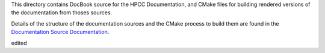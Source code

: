 This directory contains DocBook source for the HPCC Documentation, and CMake files for building
rendered versions of the documentation from thoses sources.

Details of the structure of the documentation sources and the CMake process to build them are
found in the `Documentation Source Documentation`_.

.. _Documentation Source Documentation: DOCUMENTATION.rst

edited
